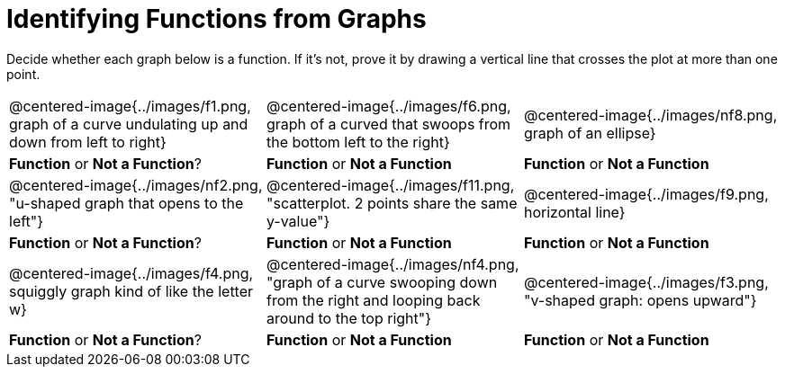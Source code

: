 = Identifying Functions from Graphs

Decide whether each graph below is a function. If it's not, prove it by drawing a vertical line that crosses the plot at more than one point.

[cols="^1,^1,^1"]
|===
|@centered-image{../images/f1.png, graph of a curve undulating up and down from left to right}
|@centered-image{../images/f6.png, graph of a curved that swoops from the bottom left to the right}
|@centered-image{../images/nf8.png, graph of an ellipse}
| *Function* or *Not a Function*?			| *Function* or *Not a Function*			| *Function* or *Not a Function*
|@centered-image{../images/nf2.png, "u-shaped graph that opens to the left"}
|@centered-image{../images/f11.png, "scatterplot. 2 points share the same y-value"}
|@centered-image{../images/f9.png, horizontal line}
| *Function* or *Not a Function*?			| *Function* or *Not a Function*			| *Function* or *Not a Function*
|@centered-image{../images/f4.png, squiggly graph kind of like the letter w}
|@centered-image{../images/nf4.png, "graph of a curve swooping down from the right and looping back around to the top right"}
|@centered-image{../images/f3.png, "v-shaped graph: opens upward"}
| *Function* or *Not a Function*?			| *Function* or *Not a Function*			| *Function* or *Not a Function*
|===
